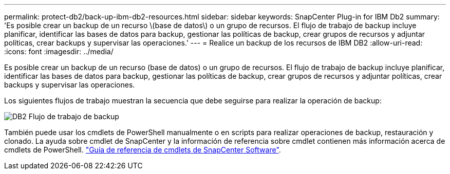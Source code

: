 ---
permalink: protect-db2/back-up-ibm-db2-resources.html 
sidebar: sidebar 
keywords: SnapCenter Plug-in for IBM Db2 
summary: 'Es posible crear un backup de un recurso \(base de datos\) o un grupo de recursos. El flujo de trabajo de backup incluye planificar, identificar las bases de datos para backup, gestionar las políticas de backup, crear grupos de recursos y adjuntar políticas, crear backups y supervisar las operaciones.' 
---
= Realice un backup de los recursos de IBM DB2
:allow-uri-read: 
:icons: font
:imagesdir: ../media/


[role="lead"]
Es posible crear un backup de un recurso (base de datos) o un grupo de recursos. El flujo de trabajo de backup incluye planificar, identificar las bases de datos para backup, gestionar las políticas de backup, crear grupos de recursos y adjuntar políticas, crear backups y supervisar las operaciones.

Los siguientes flujos de trabajo muestran la secuencia que debe seguirse para realizar la operación de backup:

image:../media/db2_backup_workflow.gif["DB2 Flujo de trabajo de backup"]

También puede usar los cmdlets de PowerShell manualmente o en scripts para realizar operaciones de backup, restauración y clonado. La ayuda sobre cmdlet de SnapCenter y la información de referencia sobre cmdlet contienen más información acerca de cmdlets de PowerShell. https://docs.netapp.com/us-en/snapcenter-cmdlets/index.html["Guía de referencia de cmdlets de SnapCenter Software"^].

